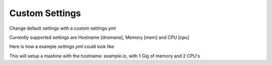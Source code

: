 ===============
Custom Settings
===============

Change default settings with a *custom* settings.yml

Currently supported settings are Hostname [dnsmane], Memory [mem] and CPU [cpu]

Here is how a example *settings.yml* could look like

.. code-block :: bash
    ---
    dnsname: examle.io
    mem: 1
    cpu: 2

This will setup a mashine with the hostname: example.io, with 1 Gig of memory and 2 CPU's
